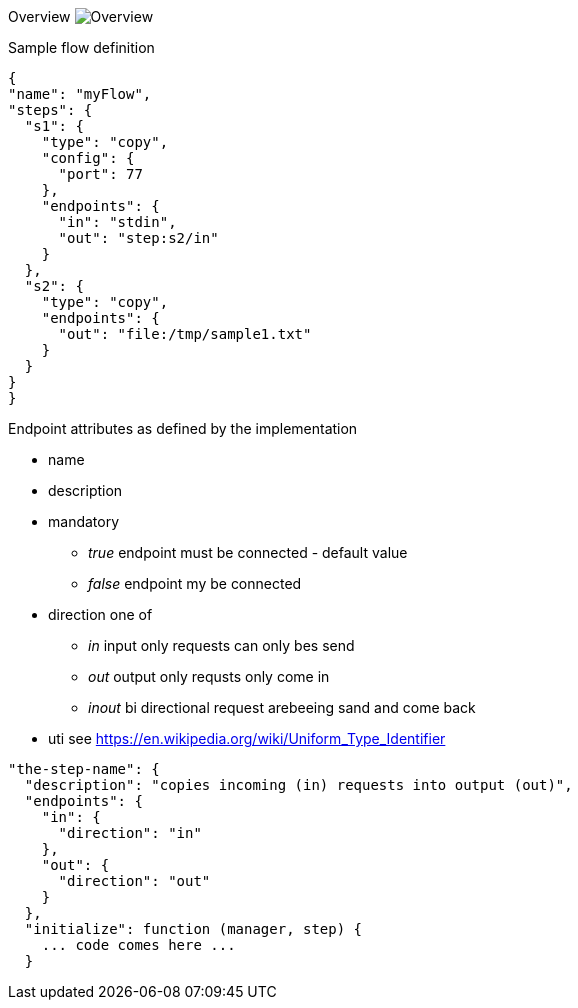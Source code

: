 
Overview
image:docs/Overview.svg[Overview]


Sample flow definition
[source,json]
----
{
"name": "myFlow",
"steps": {
  "s1": {
    "type": "copy",
    "config": {
      "port": 77
    },
    "endpoints": {
      "in": "stdin",
      "out": "step:s2/in"
    }
  },
  "s2": {
    "type": "copy",
    "endpoints": {
      "out": "file:/tmp/sample1.txt"
    }
  }
}
}
----


Endpoint attributes as defined by the implementation

- name
- description
- mandatory
  * _true_ endpoint must be connected - default value
  * _false_ endpoint my be connected

- direction one of
  * _in_ input only requests can only bes send
  * _out_ output only requsts only come in
  * _inout_ bi directional request arebeeing sand and come back
- uti  see https://en.wikipedia.org/wiki/Uniform_Type_Identifier

[source,json]
----
"the-step-name": {
  "description": "copies incoming (in) requests into output (out)",
  "endpoints": {
    "in": {
      "direction": "in"
    },
    "out": {
      "direction": "out"
    }
  },
  "initialize": function (manager, step) {
    ... code comes here ...
  }
----
